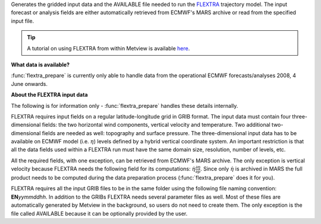 Generates the gridded input data and the AVAILABLE file needed to run the `FLEXTRA <https://confluence.ecmwf.int/display/METV/The+FLEXPART+interface>`_ trajectory model. The input forecast or analysis fields are either automatically retrieved from ECMWF's MARS archive or read from the specified input file. 

.. tip:: A tutorial on using FLEXTRA from within Metview is available `here <https://confluence.ecmwf.int/display/METV/FLEXTRA+tutorial>`_.

**What data is available?**

:func:`flextra_prepare` is currently only able to handle data from the operational ECMWF forecasts/analyses 2008, 4 June onwards.

**About the FLEXTRA input data**

The following is for information only - :func:`flextra_prepare` handles these details internally.

FLEXTRA requires input fields on a regular latitude-longitude grid in GRIB format. The input data must contain four three-dimensional fields: the two horizontal wind components, vertical velocity and temperature. Two additional two-dimensional fields are needed as well: topography and surface pressure. The three-dimensional input data has to be available on ECMWF model (i.e. :math:`\eta`) levels defined by a hybrid vertical coordinate system. An important restriction is that all the data fields used within a FLEXTRA run must have the same domain size, resolution, number of levels, etc.

All the required fields, with one exception, can be retrieved from ECMWF's MARS archive. The only exception is vertical velocity because FLEXTRA needs the following field for its computations: :math:`\dot \eta \frac{\partial \eta}{\partial p}`. Since only :math:`\dot \eta` is archived in MARS the full product needs to be computed during the data preparation process (:func:`flextra_prepare` does it for you).


FLEXTRA requires all the input GRIB files to be in the same folder using the following file naming convention: **EN**\ *yymmddhh*\ . In addition to the GRIBs FLEXTRA needs several parameter files as well. Most of these files are automatically generated by Metview in the background, so users do not need to create them. The only exception is the file called AVAILABLE because it can be optionally provided by the user.